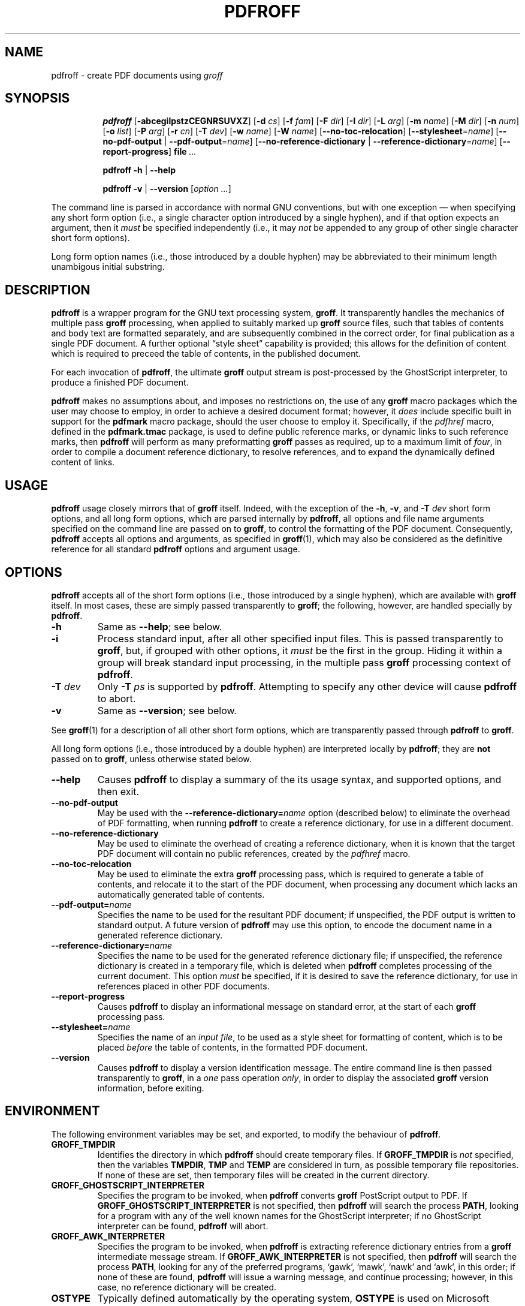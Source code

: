 .TH PDFROFF 1 "18 May 2005" "Groff Version 1.19.2"
.\" --------------------------------------------------------------------
.\" Legal Matters
.\" --------------------------------------------------------------------
.ig
pdfroff.1

File position: <groff-source>/contrib/pdfmark/pdfroff.man

Last update: 

This file is part of groff, the GNU roff type-setting system.

Copyright (C) 2005 Free Software Foundation, Inc.
written by Keith Marshall <keith.d.marshall@ntlworld.com>

Permission is granted to copy, distribute and/or modify this document
under the terms of the GNU Free Documentation License, Version 1.1 or
any later version published by the Free Software Foundation; with no
Front-Cover Texts, no Back-Cover Texts, and the following Invariant
Sections:--

    a)  This "Legal Matters" section, extending from the start of
        the document, to the end of the enclosing ".ig" section.

    b)  The entire section bearing the heading "AUTHOR", extending
        from the ".SH AUTHOR" tag, to the end of the document.

A copy of the Free Documentation License is included as a file called
FDL in the main directory of the groff source package.
..
.\" --------------------------------------------------------------------
.
.SH NAME
pdfroff \- create PDF documents using
.I groff
.
.hw pdfmark
.de Q
\&\\$3\*(lq\\$1\*(rq\\$2
..
.de nohy
.hy 0
\&\\$*
.hy
..
.\" --------------------------------------------------------------------
.
.SH SYNOPSIS
.de cmd
.   if r@i .in
.   nr @i \\n(.i
.   in +\w'\f[B]\\$1\0'u
.   ti \\n(@iu
.   B \\$1\0\c
..
.de opt
.   tr -\-
.   RB [ -\\$1\c
.   IR \&\\$2 ]
.   tr --
..
.de opta
.   ie \\n(.$>1 .opt \\$1 \0\\$2
.   el .opt \\$1
..
.de opte
.   tr -\-
.   RB [ -\\$1 =\c
.   IR \&\\$2 ]
.   tr --
..
.de optx
.   tr -\-
.   RB [ --no\\$1 \0|\0\c
.   BR -\\$1 =\c
.   IR \&\\$2 ]
.   tr --
..
.ad l
.hy 0
.ll -5
.cmd pdfroff
.opt  abcegilpstzCEGNRSUVXZ
.opta d cs
.opta f fam
.opta F dir
.opta I dir
.opta L arg
.opta m name
.opta M dir
.opta n num
.opta o list
.opta P arg
.opta r cn
.opta T dev
.opta w name
.opta W name
.opt  -no-toc-relocation
.opte -stylesheet name
.optx -pdf-output name
.optx -reference-dictionary name
.opt  -report-progress
.B file
.I ...
.ll
.sp
.cmd pdfroff
.B -h
|
.B --help
.sp
.cmd pdfroff
.B -v
|
.B --version
.RI [ option
.IR ... ]
.rr @i
.in
.ad
.hy
.P
The command line is parsed in accordance with normal GNU conventions,
but with one exception \(em when specifying any short form option
(i.e., a single character option introduced by a single hyphen),
and if that option expects an argument, then it
.I must
be specified independently (i.e., it may
.I not
be appended to any group of other single character short form options).
.P
Long form option names (i.e., those introduced by a double hyphen)
may be abbreviated to their minimum length unambigous initial substring.
.
.\" --------------------------------------------------------------------
.
.SH DESCRIPTION
.B pdfroff
is a wrapper program for the GNU text processing system,
.BR  groff .
It transparently handles the mechanics of multiple pass
.B groff
processing, when applied to suitably marked up
.B groff
source files,
such that tables of contents and body text are formatted separately,
and are subsequently combined in the correct order, for final publication
as a single PDF document.
A further optional
.Q style\0sheet
capability is provided;
this allows for the definition of content which is required to preceed the
table of contents, in the published document.
.P
For each invocation of
.BR pdfroff ,
the ultimate
.B groff
output stream is post\(hyprocessed by the GhostScript interpreter,
to produce a finished PDF document.
.P
.B pdfroff
makes no assumptions about, and imposes no restrictions on,
the use of any
.B groff
macro packages which the user may choose to employ,
in order to achieve a desired document format;
however, it
.I does
include specific built in support for the
.B pdfmark
macro package, should the user choose to employ it.
Specifically, if the
.I pdfhref
macro, defined in the
.B pdfmark.tmac
package, is used to define public reference marks,
or dynamic links to such reference marks, then
.B pdfroff
will perform as many preformatting
.B groff
passes as required, up to a maximum limit of
.IR four ,
in order to compile a document reference dictionary,
to resolve references, and to expand the dynamically defined
content of links.
.
.\" --------------------------------------------------------------------
.
.SH USAGE
.B pdfroff
usage closely mirrors that of
.B groff
itself.
Indeed,
with the exception of the
.BR \-h ,
.BR \-v ,
and
.BI \-T \0dev
short form options, and
all long form options,
which are parsed internally by
.BR pdfroff ,
all options and file name arguments specified on the command line are
passed on to
.BR groff ,
to control the formatting of the PDF document.
Consequently,
.B pdfroff
accepts all options and arguments, as specified in
.BR groff (1),
which may also be considered as the definitive reference for all standard
.BR pdfroff
options and argument usage.
.
.\" --------------------------------------------------------------------
.
.SH OPTIONS
.B pdfroff
accepts all of the short form options
(i.e., those introduced by a single hyphen),
which are available with
.B groff
itself.
In most cases, these are simply passed transparently to
.BR groff ;
the following, however, are handled specially by
.BR pdfroff .
.TP
.B \-h
Same as
.BR \-\-help ;
see below.
.TP
.B \-i
Process standard input, after all other specified input files.
This is passed transparently to
.BR groff ,
but, if grouped with other options, it
.I must
be the first in the group.
Hiding it within a group will
break standard input processing, in the multiple pass
.B groff
processing context of
.BR pdfroff .
.TP
.BI \-T \0dev
Only
.BI \-T \0ps
is supported by
.BR pdfroff .
Attempting to specify any other device will cause
.B pdfroff
to abort.
.TP
.B \-v
Same as
.BR \-\-version ;
see below.
.P
See
.BR groff (1)
for a description of all other short form options,
which are transparently passed through
.BR pdfroff
to
.BR groff .
.P
All long form options
(i.e., those introduced by a double hyphen)
are interpreted locally by
.BR pdfroff ;
they are
.B not
passed on to
.BR groff ,
unless otherwise stated below.
.TP
.B \-\-help
Causes
.B pdfroff
to display a summary of the its usage syntax, and supported options,
and then exit.
.TP
.B \-\-no\-pdf\-output
May be used with the
.BI \-\-reference\-dictionary= name
option (described below) to eliminate the overhead of PDF formatting,
when running
.B pdfroff
to create a reference dictionary, for use in a different document.
.TP
.B \-\-no\-reference\-dictionary
May be used to eliminate the overhead of creating a reference dictionary,
when it is known that the target PDF document will contain no public
references, created by the
.I pdfhref
macro.
.TP
.B \-\-no\-toc\-relocation
May be used to eliminate the extra
.B groff
processing pass,
which is required to generate a table of contents,
and relocate it to the start of the PDF document,
when processing any document which lacks an automatically
generated table of contents.
.TP
.BI \-\-pdf\-output= name
Specifies the name to be used for the resultant PDF document;
if unspecified, the PDF output is written to standard output.
A future version of
.B pdfroff
may use this option,
to encode the document name in a generated reference dictionary.
.TP
.BI \-\-reference\-dictionary= name
Specifies the name to be used for the generated reference dictionary file;
if unspecified, the reference dictionary is created in a temporary file,
which is deleted when
.B pdfroff
completes processing of the current document.
This option
.I must
be specified, if it is desired to save the reference dictionary,
for use in references placed in other PDF documents.
.TP
.B \-\-report\-progress
Causes
.B pdfroff
to display an informational message on standard error,
at the start of each
.B groff
processing pass.
.TP
.BI \-\-stylesheet= name
Specifies the name of an
.IR "input file" ,
to be used as a style sheet for formatting of content,
which is to be placed
.I before
the table of contents,
in the formatted PDF document.
.TP
.B \-\-version
Causes
.B pdfroff
to display a version identification message.
The entire command line is then passed transparently to
.BR groff ,
in a
.I one
pass operation
.IR only ,
in order to display the associated
.B groff
version information, before exiting.
.
.\" --------------------------------------------------------------------
.
.SH ENVIRONMENT
The following environment variables may be set, and exported,
to modify the behaviour of
.BR pdfroff .
.TP
.B GROFF_TMPDIR
Identifies the directory in which
.B pdfroff
should create temporary files.
If
.B GROFF_TMPDIR
is
.I not
specified, then the variables
.BR TMPDIR ,
.B TMP
and
.B TEMP
are considered in turn, as possible temporary file repositories.
If none of these are set, then temporary files will be created
in the current directory.
.TP
.B GROFF_GHOSTSCRIPT_INTERPRETER
Specifies the program to be invoked, when
.B pdfroff
converts
.B groff
PostScript output to PDF.
If
.B GROFF_GHOSTSCRIPT_INTERPRETER
is not specified, then
.B pdfroff
will search the process
.BR PATH ,
looking for a program with any of the well known names
for the GhostScript interpreter;
if no GhostScript interpreter can be found,
.B pdfroff
will abort.
.TP
.B GROFF_AWK_INTERPRETER
Specifies the program to be invoked, when
.B pdfroff
is extracting reference dictionary entries from a
.B groff
intermediate message stream.
If
.B GROFF_AWK_INTERPRETER
is not specified, then
.B pdfroff
will search the process
.BR PATH ,
looking for any of the preferred programs, `gawk', `mawk', `nawk'
and `awk', in this order;
if none of these are found,
.B pdfroff
will issue a warning message, and continue processing;
however, in this case, no reference dictionary will be created.
.TP
.B OSTYPE
Typically defined automatically by the operating system,
.B OSTYPE
is used on Microsoft Win32/MS\(hyDOS platforms
.IR only ,
to infer the default
.B PATH_SEPARATOR
character,
which is used when parsing the process
.B PATH
to search for external helper programs.
.TP
.B PATH_SEPARATOR
If set,
.B PATH_SEPARATOR
overrides the default separator character,
(':' on POSIX/UNIX systems,
inferred from
.B OSTYPE
on Microsoft Win32/MS\(hyDOS),
which is used when parsing the process
.B PATH
to search for external helper programs.
.TP
.B SHOW_PROGRESS
If this is set to a non-empty value, then
.B pdfroff
will always behave as if the
.B \-\-report\-progress
option is specified, on the command line.
.
.\" --------------------------------------------------------------------
.
.SH FILES
Input and output files for
.B pdfroff
may be named according to any convention of the user's choice.
Typically, input files may be named according to the choice of the
principal formatting macro package, e.g.,
.IB file .ms
might be an input file for formatting using the
.B ms
macros
.RB ( s.tmac );
normally, the final output file should be named
.IB file .pdf\c
\&.
.P
Temporary files, created by
.BR pdfroff ,
are placed in the directory specified by environment variables (see
section
.BR ENVIRONMENT ),
and named according to the convention
.BI pdf $$ .*\c
\&, where
.I $$
is the standard shell variable representing the process ID of the
.B pdfroff
process itself, and
.I *
represents any of a number of extensions used by
.B pdfroff
for temporary and intermediate files.
.
.\" --------------------------------------------------------------------
.
.SH SEE ALSO
See
.BR groff (1)
for the definitive reference to document formatting with
.BR groff .
Since
.B pdfroff
provides a superset of all
.B groff
capabilities,
.BR groff (1)
may also be considered to be the definitive reference to all
.I standard
capabilities of
.BR pdfroff ,
with this document providing the reference to
.BR pdfroff 's
extended features.
.P
While
.B pdfroff
imposes neither any restriction on, nor any requirement for,
the use of any specific
.B groff
macro package, a number of supplied macro packages,
and in particular those associated with the package
.BR pdfmark.tmac ,
are best suited for use with
.BR pdfroff
as the preferred formatter.
Detailed documentation on the use of these packages may be found,
in PDF format, in the reference guide
.BR "\*(lqPortable Document Format Publishing with GNU Troff\*(rq" ,
included in the installed documentation set as
.hy 0
.BR /Volumes/DATA/DOWNLOADS/bb10-native-tools/pbhome/share/doc/groff/1.19.2/pdf/pdfmark.pdf .
.hy
.
.\" --------------------------------------------------------------------
.
.SH AUTHOR
Copyright \(co 2005, Free Software Foundation, Inc.
.LP
This man page is distributed under the terms of the
GNU Free Documentation License (FDL), version 1.1 or later,
and is part of the
.I GNU troff
software package.
It was originally written by Keith Marshall,
.nohy <keith.d.marshall@ntlworld.com>,
who also wrote the implementation of the
.I pdfroff
program, to which it relates.
.LP
You should have received a copy of the FDL as part of the
.I GNU troff
distribution; it is also available on\-line, at the GNU
.Q copyleft
site,
.nohy <http://www.gnu.org/copyleft/fdl.html>.
.
.\" --------------------------------------------------------------------
.\" EOF / vim: ft=groff
